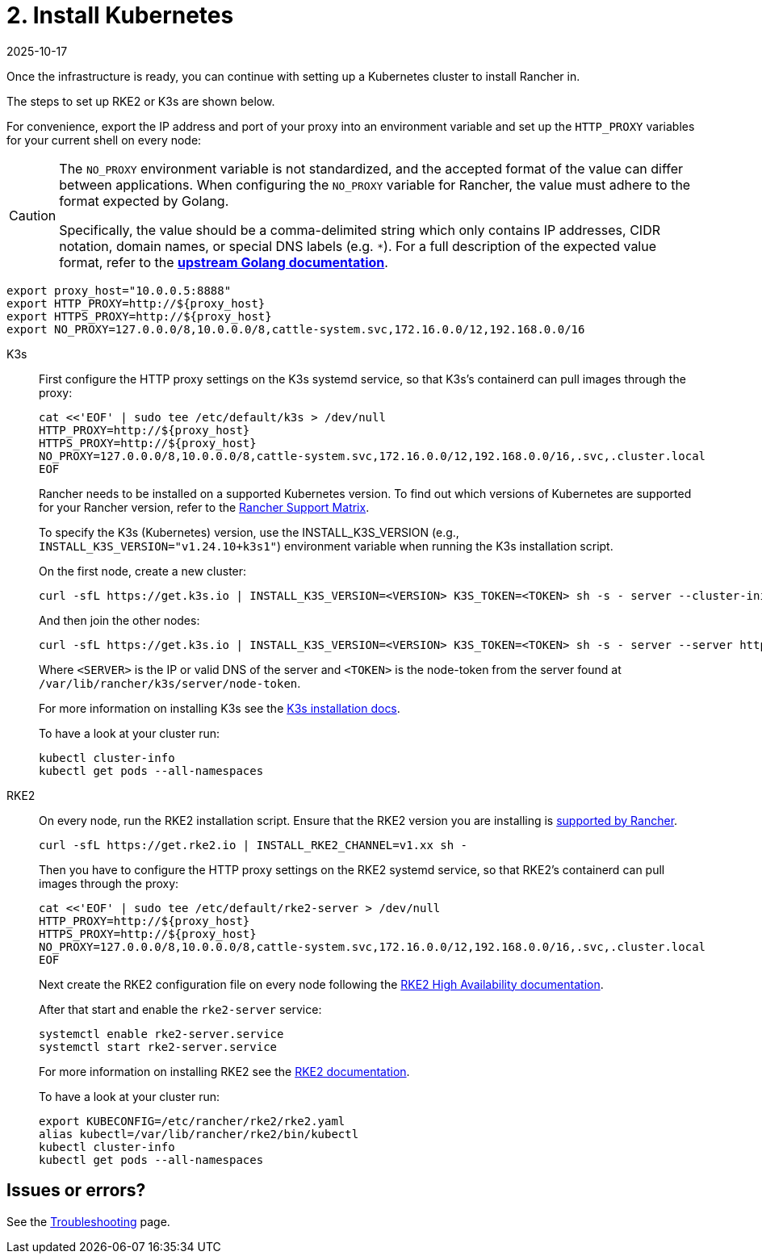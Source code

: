 = 2. Install Kubernetes
:page-languages: [en, zh]
:revdate: 2025-10-17
:page-revdate: {revdate}

Once the infrastructure is ready, you can continue with setting up a Kubernetes cluster to install Rancher in.

The steps to set up RKE2 or K3s are shown below.

For convenience, export the IP address and port of your proxy into an environment variable and set up the `HTTP_PROXY` variables for your current shell on every node:

[CAUTION]
====
The `NO_PROXY` environment variable is not standardized, and the accepted format of the value can differ between applications. When configuring the `NO_PROXY` variable for Rancher, the value must adhere to the format expected by Golang. 

Specifically, the value should be a comma-delimited string which only contains IP addresses, CIDR notation, domain names, or special DNS labels (e.g. `*`). For a full description of the expected value format, refer to the https://pkg.go.dev/golang.org/x/net/http/httpproxy#Config[**upstream Golang documentation**].
====

----
export proxy_host="10.0.0.5:8888"
export HTTP_PROXY=http://${proxy_host}
export HTTPS_PROXY=http://${proxy_host}
export NO_PROXY=127.0.0.0/8,10.0.0.0/8,cattle-system.svc,172.16.0.0/12,192.168.0.0/16
----

[tabs]
======
K3s::
+
--
First configure the HTTP proxy settings on the K3s systemd service, so that K3s's containerd can pull images through the proxy:

----
cat <<'EOF' | sudo tee /etc/default/k3s > /dev/null
HTTP_PROXY=http://${proxy_host}
HTTPS_PROXY=http://${proxy_host}
NO_PROXY=127.0.0.0/8,10.0.0.0/8,cattle-system.svc,172.16.0.0/12,192.168.0.0/16,.svc,.cluster.local
EOF
----

Rancher needs to be installed on a supported Kubernetes version. To find out which versions of Kubernetes are supported for your Rancher version, refer to the https://www.suse.com/suse-rancher/support-matrix/all-supported-versions/[Rancher Support Matrix].

To specify the K3s (Kubernetes) version, use the INSTALL_K3S_VERSION (e.g., `INSTALL_K3S_VERSION="v1.24.10+k3s1"`) environment variable when running the K3s installation script.

On the first node, create a new cluster:

----
curl -sfL https://get.k3s.io | INSTALL_K3S_VERSION=<VERSION> K3S_TOKEN=<TOKEN> sh -s - server --cluster-init
----

And then join the other nodes:

----
curl -sfL https://get.k3s.io | INSTALL_K3S_VERSION=<VERSION> K3S_TOKEN=<TOKEN> sh -s - server --server https://<SERVER>:6443
----

Where `<SERVER>` is the IP or valid DNS of the server and `<TOKEN>` is the node-token from the server found at `/var/lib/rancher/k3s/server/node-token`.

For more information on installing K3s see the https://documentation.suse.com/cloudnative/k3s/latest/en/installation/installation.html[K3s installation docs].

To have a look at your cluster run:

----
kubectl cluster-info
kubectl get pods --all-namespaces
----
--

RKE2::
+
--
On every node, run the RKE2 installation script. Ensure that the RKE2 version you are installing is https://www.suse.com/suse-rancher/support-matrix/all-supported-versions/[supported by Rancher].

----
curl -sfL https://get.rke2.io | INSTALL_RKE2_CHANNEL=v1.xx sh -
----

Then you have to configure the HTTP proxy settings on the RKE2 systemd service, so that RKE2's containerd can pull images through the proxy:

----
cat <<'EOF' | sudo tee /etc/default/rke2-server > /dev/null
HTTP_PROXY=http://${proxy_host}
HTTPS_PROXY=http://${proxy_host}
NO_PROXY=127.0.0.0/8,10.0.0.0/8,cattle-system.svc,172.16.0.0/12,192.168.0.0/16,.svc,.cluster.local
EOF
----

Next create the RKE2 configuration file on every node following the https://documentation.suse.com/cloudnative/rke2/latest/en/install/ha.html[RKE2 High Availability documentation].

After that start and enable the `rke2-server` service:

----
systemctl enable rke2-server.service
systemctl start rke2-server.service
----

For more information on installing RKE2 see the https://documentation.suse.com/cloudnative/rke2/latest/en/introduction.html[RKE2 documentation].

To have a look at your cluster run:

----
export KUBECONFIG=/etc/rancher/rke2/rke2.yaml
alias kubectl=/var/lib/rancher/rke2/bin/kubectl
kubectl cluster-info
kubectl get pods --all-namespaces
----
--
======

== Issues or errors?

See the xref:installation-and-upgrade/troubleshooting/troubleshooting.adoc[Troubleshooting] page.
